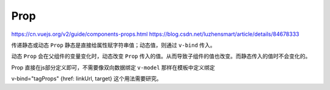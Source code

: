 ****
Prop
****

https://cn.vuejs.org/v2/guide/components-props.html
https://blog.csdn.net/luzhensmart/article/details/84678333

传递静态或动态 ``Prop`` 静态是直接给属性赋字符串值；动态值，则通过 ``v-bind`` 传入。

动态 ``Prop`` 会在父组件的变量变化时，动态改变 ``Prop`` 传入的值。从而导致子组件的值也改变。而静态传入的值时不会变化的。

Prop 直接在js部分定义即可，不需要像双向数据绑定 ``v-model`` 那样在模板中定义绑定

v-bind="tagProps" {href: linkUrl, target} 这个用法需要研究。


